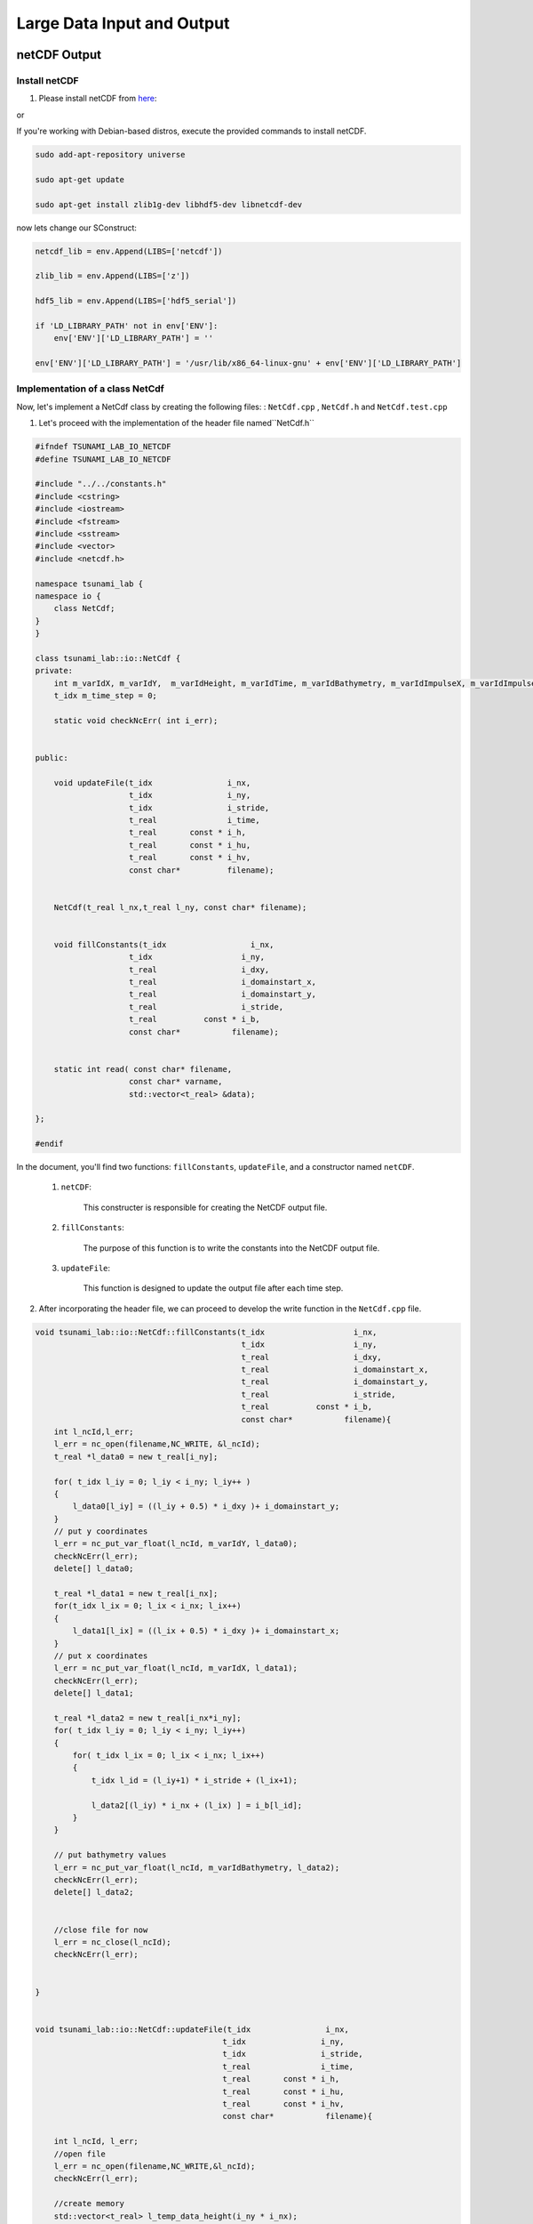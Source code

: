 
Large Data Input and Output
===========================

netCDF Output
-------------

Install netCDF
..............

1. Please install netCDF from `here`_:

.. _here: https://www.unidata.ucar.edu/software/netcdf/

or

If you're working with Debian-based distros, execute the provided commands to install netCDF.

.. code-block::

  sudo add-apt-repository universe

  sudo apt-get update

  sudo apt-get install zlib1g-dev libhdf5-dev libnetcdf-dev


now lets change our SConstruct:

.. code-block:: python

    netcdf_lib = env.Append(LIBS=['netcdf'])

    zlib_lib = env.Append(LIBS=['z'])

    hdf5_lib = env.Append(LIBS=['hdf5_serial'])

    if 'LD_LIBRARY_PATH' not in env['ENV']:
        env['ENV']['LD_LIBRARY_PATH'] = ''

    env['ENV']['LD_LIBRARY_PATH'] = '/usr/lib/x86_64-linux-gnu' + env['ENV']['LD_LIBRARY_PATH']


Implementation of a class NetCdf
.................................



Now, let's implement a NetCdf class by creating the following files:  : ``NetCdf.cpp`` , ``NetCdf.h`` and ``NetCdf.test.cpp``

1. Let's proceed with the implementation of the header file named``NetCdf.h`` 

.. code-block:: cpp

    #ifndef TSUNAMI_LAB_IO_NETCDF
    #define TSUNAMI_LAB_IO_NETCDF

    #include "../../constants.h"
    #include <cstring>
    #include <iostream>
    #include <fstream>
    #include <sstream>
    #include <vector>
    #include <netcdf.h>

    namespace tsunami_lab {
    namespace io {
        class NetCdf;
    }
    }

    class tsunami_lab::io::NetCdf {
    private:
        int m_varIdX, m_varIdY,  m_varIdHeight, m_varIdTime, m_varIdBathymetry, m_varIdImpulseX, m_varIdImpulseY;
        t_idx m_time_step = 0;

        static void checkNcErr( int i_err);


    public:
   
        void updateFile(t_idx                i_nx,
                        t_idx                i_ny,
                        t_idx                i_stride,
                        t_real               i_time,
                        t_real       const * i_h,
                        t_real       const * i_hu,
                        t_real       const * i_hv,
                        const char*          filename);
        
     
        NetCdf(t_real l_nx,t_real l_ny, const char* filename);

   
        void fillConstants(t_idx                  i_nx,  
                        t_idx                   i_ny,
                        t_real                  i_dxy,
                        t_real                  i_domainstart_x,
                        t_real                  i_domainstart_y,
                        t_real                  i_stride,
                        t_real          const * i_b,
                        const char*           filename);

   
        static int read( const char* filename,
                        const char* varname,
                        std::vector<t_real> &data);
                                    
    };

    #endif


In the document, you'll find two functions: ``fillConstants``, ``updateFile``, and a constructor named ``netCDF``.

    1. ``netCDF``:

        This constructer is responsible for creating the NetCDF output file.

    2. ``fillConstants``:

        The purpose of this function is to write the constants into the NetCDF output file.

    3. ``updateFile``:

        This function is designed to update the output file after each time step.




2.  After incorporating the header file, we can proceed to develop the write function in the ``NetCdf.cpp`` file.

.. code-block:: cpp 


    void tsunami_lab::io::NetCdf::fillConstants(t_idx                   i_nx,
                                                t_idx                   i_ny,
                                                t_real                  i_dxy,
                                                t_real                  i_domainstart_x,
                                                t_real                  i_domainstart_y,
                                                t_real                  i_stride,
                                                t_real          const * i_b,
                                                const char*           filename){
        int l_ncId,l_err;
        l_err = nc_open(filename,NC_WRITE, &l_ncId);
        t_real *l_data0 = new t_real[i_ny];

        for( t_idx l_iy = 0; l_iy < i_ny; l_iy++ )
        {
            l_data0[l_iy] = ((l_iy + 0.5) * i_dxy )+ i_domainstart_y;
        }
        // put y coordinates
        l_err = nc_put_var_float(l_ncId, m_varIdY, l_data0);
        checkNcErr(l_err);
        delete[] l_data0;

        t_real *l_data1 = new t_real[i_nx];
        for(t_idx l_ix = 0; l_ix < i_nx; l_ix++) 
        {
            l_data1[l_ix] = ((l_ix + 0.5) * i_dxy )+ i_domainstart_x;
        }
        // put x coordinates
        l_err = nc_put_var_float(l_ncId, m_varIdX, l_data1);
        checkNcErr(l_err);
        delete[] l_data1;

        t_real *l_data2 = new t_real[i_nx*i_ny];
        for( t_idx l_iy = 0; l_iy < i_ny; l_iy++)
        {
            for( t_idx l_ix = 0; l_ix < i_nx; l_ix++)
            {
                t_idx l_id = (l_iy+1) * i_stride + (l_ix+1);

                l_data2[(l_iy) * i_nx + (l_ix) ] = i_b[l_id];
            }
        }
        
        // put bathymetry values
        l_err = nc_put_var_float(l_ncId, m_varIdBathymetry, l_data2);
        checkNcErr(l_err);
        delete[] l_data2;


        //close file for now
        l_err = nc_close(l_ncId);
        checkNcErr(l_err);
    

    }


    void tsunami_lab::io::NetCdf::updateFile(t_idx                i_nx,
                                            t_idx                i_ny,
                                            t_idx                i_stride,
                                            t_real               i_time,
                                            t_real       const * i_h,
                                            t_real       const * i_hu,
                                            t_real       const * i_hv,
                                            const char*           filename){
        
        int l_ncId, l_err;  
        //open file
        l_err = nc_open(filename,NC_WRITE,&l_ncId); 
        checkNcErr(l_err);

        //create memory
        std::vector<t_real> l_temp_data_height(i_ny * i_nx);
        std::vector<t_real> l_temp_data_momentum_x(i_ny * i_nx);
        std::vector<t_real> l_temp_data_momentum_y(i_ny * i_nx);

        //
        for( t_idx l_iy = 1; l_iy < i_ny+1; l_iy++ ) {
        for( t_idx l_ix = 1; l_ix < i_nx+1; l_ix++ ){

            t_idx l_id = l_iy * i_stride + l_ix;

            l_temp_data_height[(l_iy-1) * i_nx + (l_ix-1)] = i_h[l_id];
            l_temp_data_momentum_x[(l_iy-1) * i_nx + (l_ix-1)] = i_hu[l_id];
            l_temp_data_momentum_y[(l_iy-1) * i_nx + (l_ix-1)] = i_hv[l_id];
        }
        }
        
        std::vector<size_t> l_startp     = {m_time_step,0,0};
        std::vector<size_t> l_endp       = {1,i_ny,i_nx};
        std::vector<ptrdiff_t> l_stridep = {1,1,1}; //no elements get skipped
        
        l_err = nc_put_vars_float(l_ncId, m_varIdHeight, l_startp.data(), l_endp.data(), l_stridep.data(), l_temp_data_height.data());
        checkNcErr(l_err);
            
        l_err = nc_put_vars_float(l_ncId, m_varIdImpulseX, l_startp.data(), l_endp.data(), l_stridep.data(), l_temp_data_momentum_x.data());
        checkNcErr(l_err);
            
        l_err = nc_put_vars_float(l_ncId, m_varIdImpulseY, l_startp.data(), l_endp.data(), l_stridep.data(), l_temp_data_momentum_y.data());
        checkNcErr(l_err);
        //time step is how many timesteps there are and i_time what simtime it is
        l_err = nc_put_var1_float(l_ncId, m_varIdTime, &m_time_step, &i_time);
        checkNcErr(l_err);

        l_err = nc_close(l_ncId);
        checkNcErr(l_err);
        m_time_step ++;
    }

        
    tsunami_lab::io::NetCdf::NetCdf(t_real l_nx,t_real l_ny,const char*  filename) {
        
        int l_ncId,l_err;
        // Dimensions x, y, time 
        int l_dimXId, l_dimYId, l_dimTimeId;
        int l_dim2Ids[2];
        int l_dim3Ids[3];

        

        std::cout << "generating netcdf-file ' " <<filename<< " '"<< std::endl;

        l_err = nc_create(filename,NC_CLOBBER, &l_ncId);      
        checkNcErr(l_err);

        //dimensions
        l_err = nc_def_dim(l_ncId, "x", l_nx, &l_dimXId);
        checkNcErr(l_err);
        
        l_err = nc_def_dim(l_ncId, "y", l_ny, &l_dimYId);
        checkNcErr(l_err);

        l_err = nc_def_dim(l_ncId, "time", NC_UNLIMITED, &l_dimTimeId);
        checkNcErr(l_err);

        //variable x
        l_err = nc_def_var(l_ncId, "x", NC_FLOAT, 1, &l_dimXId, &m_varIdX);
        checkNcErr(l_err);
        const char* units_attribute_x = "meter";
        nc_put_att_text(l_ncId, m_varIdX, "units", strlen(units_attribute_x), units_attribute_x);

        //variable y
        l_err = nc_def_var(l_ncId, "y", NC_FLOAT, 1, &l_dimYId, &m_varIdY);
        checkNcErr(l_err);
        const char* units_attribute_y = "meter";
        nc_put_att_text(l_ncId, m_varIdY, "units", strlen(units_attribute_y), units_attribute_y);

        //variable time
        l_err = nc_def_var(l_ncId, "time", NC_FLOAT, 1, &l_dimTimeId, &m_varIdTime);
        checkNcErr(l_err);
        const char* units_attribute_time = "seconds";
        nc_put_att_text(l_ncId, m_varIdTime, "units", strlen(units_attribute_time), units_attribute_time);
        
        
        //variable bathymetry
        l_dim2Ids[0] =l_dimYId;
        l_dim2Ids[1] =l_dimXId;

        
        l_err = nc_def_var(l_ncId, "b", NC_FLOAT, 2, l_dim2Ids, &m_varIdBathymetry);
        checkNcErr(l_err);
        const char* units_attribute_Bathymetry = "meters";
        nc_put_att_text(l_ncId, m_varIdBathymetry, "units", strlen(units_attribute_Bathymetry), units_attribute_Bathymetry);
        
        
        
        //variable height

        l_dim3Ids[0] =l_dimTimeId;
        l_dim3Ids[1] =l_dimYId;
        l_dim3Ids[2] =l_dimXId;

        l_err = nc_def_var(l_ncId, "h", NC_FLOAT, 3, l_dim3Ids, &m_varIdHeight);
        checkNcErr(l_err);
        const char* units_attribute_height = "meters";
        nc_put_att_text(l_ncId, m_varIdHeight, "units", strlen(units_attribute_height), units_attribute_height);

        //variable momentum in x direction
        l_err = nc_def_var(l_ncId, "hu", NC_FLOAT, 3, l_dim3Ids, &m_varIdImpulseX);
        checkNcErr(l_err);
        const char* units_attribute_impulseX = "meters";
        nc_put_att_text(l_ncId, m_varIdImpulseX, "units", strlen(units_attribute_impulseX), units_attribute_impulseX);
        
        //variable momentum in y direction 
        
        l_err = nc_def_var(l_ncId, "hv", NC_FLOAT, 3, l_dim3Ids, &m_varIdImpulseY);
        checkNcErr(l_err);
        const char* units_attribute_impulseY = "meters";
        nc_put_att_text(l_ncId, m_varIdImpulseY, "units", strlen(units_attribute_impulseY), units_attribute_impulseY);
        
        //enddef
        l_err = nc_enddef( l_ncId ); 
        checkNcErr( l_err );
    }

3. lastly lets implement a test unit for the  ``NetCdf.test.cpp``.



.. code-block:: cpp 

    #include <catch2/catch.hpp>
    #include "../../constants.h"
    #include <sstream>
    #include <vector>
    #define private public
    #include "NetCdf.h"
    #include <filesystem>
    #undef public

    TEST_CASE( "Test the NetCdf-writer", "[NetCdfWrite]" ) {

        tsunami_lab::t_real l_h[10]  = { 0, 1, 2, 3, 4, 5, 6 ,7, 8 ,5};
        tsunami_lab::t_real l_hu[10] = { 6, 5, 4, 3, 2, 1, 0 ,7, 8 ,5};
        tsunami_lab::t_real l_hv[10] = { 6, 5, 4, 3, 2, 1, 0 ,7, 8 ,5};
        tsunami_lab::t_real l_b[10]  = { 0, 0, 0, 0, 0, 0, 0 ,7, 8 ,5};

        tsunami_lab::io::NetCdf* l_netCdf = new tsunami_lab::io::NetCdf(5,2,"testsFiles/test.nc");
        l_netCdf->fillConstants(5,2,1,-50,-50,0,l_b,"testsFiles/test.nc");
        l_netCdf->updateFile(5,2,1,1,l_h,l_hu,l_hv,"testsFiles/test.nc");
        int l_err;
        int l_ncidp;
        int  l_dimXId,l_dimYId,l_TimeId;
        size_t l_nx,l_ny , l_nt;
        int l_vHId, l_vXId,l_vHuId, l_vYId, l_vTimeId, l_vHvId ,l_vBId;

        REQUIRE(std::filesystem::exists("testsFiles/test.nc"));

        l_err = nc_open("testsFiles/test.nc", NC_NOWRITE, &l_ncidp);
        l_netCdf->checkNcErr(l_err);

        l_err = nc_inq_dimid(l_ncidp,"x",&l_dimXId);
        l_netCdf->checkNcErr(l_err);

        l_err = nc_inq_dimid(l_ncidp,"y",&l_dimYId);
        l_netCdf->checkNcErr(l_err);

        l_err= nc_inq_dimid(l_ncidp, "time", &l_TimeId);
        l_netCdf->checkNcErr(l_err);

        l_err = nc_inq_dimlen(l_ncidp, l_dimXId, &l_nx);
        l_netCdf->checkNcErr(l_err);

        l_err = nc_inq_dimlen(l_ncidp, l_dimYId, &l_ny);
        l_netCdf->checkNcErr(l_err);

        l_err = nc_inq_dimlen(l_ncidp, l_TimeId, &l_nt);
        l_netCdf->checkNcErr(l_err);

        REQUIRE(l_nx == 5);
        REQUIRE(l_ny == 2);
        REQUIRE(l_nt == 1);


        l_err = nc_inq_varid(l_ncidp, "x", &l_vXId);
        l_netCdf->checkNcErr(l_err);
        l_err = nc_inq_varid(l_ncidp, "y", &l_vYId);
        l_netCdf->checkNcErr(l_err);
        l_err = nc_inq_varid(l_ncidp, "time", &l_vTimeId);
        l_netCdf->checkNcErr(l_err);
        l_err = nc_inq_varid(l_ncidp, "h", &l_vHId);
        l_netCdf->checkNcErr(l_err);
        l_err = nc_inq_varid(l_ncidp, "hu", &l_vHuId);
        l_netCdf->checkNcErr(l_err);
        l_err = nc_inq_varid(l_ncidp, "hv", &l_vHvId);
        l_netCdf->checkNcErr(l_err);
        l_err = nc_inq_varid(l_ncidp, "b", &l_vBId);
        l_netCdf->checkNcErr(l_err);


        std::vector<tsunami_lab::t_real> x(10);
        std::vector<tsunami_lab::t_real> y(2);
        std::vector<tsunami_lab::t_real> time(1);
        std::vector<tsunami_lab::t_real> height(10);
        std::vector<tsunami_lab::t_real> momentum_x(10);
        std::vector<tsunami_lab::t_real> momentum_y(10);
        std::vector<tsunami_lab::t_real> bathymetry(10);
        
        
        l_err = nc_get_var_float(l_ncidp, l_vXId, &x[0]);
        l_netCdf->checkNcErr(l_err);
        l_err = nc_get_var_float(l_ncidp, l_vYId, &y[0]);
        l_netCdf->checkNcErr(l_err);
        l_err = nc_get_var_float(l_ncidp, l_vTimeId, &time[0]);
        l_netCdf->checkNcErr(l_err);
        l_err = nc_get_var_float(l_ncidp, l_vHId, &height[0]);
        l_netCdf->checkNcErr(l_err);
        l_err = nc_get_var_float(l_ncidp, l_vHuId, &momentum_x[0]);
        l_netCdf->checkNcErr(l_err);
        l_err = nc_get_var_float(l_ncidp, l_vHvId, &momentum_y[0]);
        l_netCdf->checkNcErr(l_err);
        l_err = nc_get_var_float(l_ncidp, l_vBId, &bathymetry[0]);
        l_netCdf->checkNcErr(l_err);

        REQUIRE(x[0] == Approx(-49.5));
        REQUIRE(x[1] == Approx(-48.5));
        REQUIRE(x[2] == Approx(-47.5));
        REQUIRE(x[3] == Approx(-46.5));
        REQUIRE(x[4] == Approx(-45.5));

        REQUIRE(y[0] == Approx(-49.5));
        REQUIRE(y[1] == Approx(-48.5));


        REQUIRE(time[0] == Approx(1));

        REQUIRE(momentum_x[0] == Approx(4));
        REQUIRE(momentum_x[1] == Approx(3));
        REQUIRE(momentum_x[2] == Approx(2));
        REQUIRE(momentum_x[3] == Approx(1));
        REQUIRE(momentum_x[4] == Approx(0));
        REQUIRE(momentum_x[5] == Approx(3));
        REQUIRE(momentum_x[6] == Approx(2));
        REQUIRE(momentum_x[7] == Approx(1));
        REQUIRE(momentum_x[8] == Approx(0));
        REQUIRE(momentum_x[9] == Approx(7));

        REQUIRE(momentum_y[0] == Approx(4));
        REQUIRE(momentum_y[1] == Approx(3));
        REQUIRE(momentum_y[2] == Approx(2));
        REQUIRE(momentum_y[3] == Approx(1));
        REQUIRE(momentum_y[4] == Approx(0));
        REQUIRE(momentum_y[5] == Approx(3));
        REQUIRE(momentum_y[6] == Approx(2));
        REQUIRE(momentum_y[7] == Approx(1));
        REQUIRE(momentum_y[8] == Approx(0));
        REQUIRE(momentum_y[9] == Approx(7));

    for (size_t i = 0; i < 10; i++)
        {
            REQUIRE(bathymetry[i] == Approx(0));
        }

        delete l_netCdf;
        
        
    }

NetCDF Input
-------------

Implementation and test for the artificial tsunami setup
.........................................................

Now, let's proceed to implement the following files ``ArtificialTsunami2d.cpp`` , ``ArtificialTsunami2d.h`` and ``ArtificialTsunami2d.test.cpp`` utilizing the provided data.

.. math::

   \begin{split}
       h  &= \begin{cases}
               \max( -b_\text{in}, \delta), &\text{if } b_\text{in} < 0 \\
               0, &\text{else}
             \end{cases}\\
       hu &= 0\\
       hv &= 0\\
       b  &= \begin{cases}
               \min(b_\text{in}, -\delta) + d, & \text{ if } b_\text{in} < 0\\
               \max(b_\text{in}, \delta) + d, & \text{ else}.
             \end{cases}
   \end{split}


and 


.. math:: \text{d}: [-500, +500]\times [-500, +500] \rightarrow \mathbb{R}

.. math::
   :label: eq:artificial

   \begin{aligned}
       \text{d}(x, y) & = & 5 \cdot f(x)g(y) \\
       \text{f}(x) & = & \sin\left(\left(\frac{x}{500}+1\right) \cdot \pi\right) \\
       \text{g}(y) & = & -\left(\frac{y}{500}\right)^2 + 1
     \end{aligned}


1. Let's proceed with the implementation of the initial document ``ArtificialTsunami2d.h``:

.. code-block:: cpp



    #ifndef TSUNAMI_LAB_SETUPS_ARTIFICIALTSUNAMI2D_H
    #define TSUNAMI_LAB_SETUPS_ARTIFICIALTSUNAMI2D_H

    #include "../Setup.h"
    #include <fstream>
    #include <sstream>
    #include <vector>


    namespace tsunami_lab {
    namespace setups {
        class ArtificialTsunami2d;
    }
    }

    /**
    * ArtificialTsunami2d setup.
    **/
    class tsunami_lab::setups::ArtificialTsunami2d: public Setup {

    private:
        /**
        * @param m_delta avoids running into numerical issues due to missing support for wetting and drying in our solver.
        */
        t_real m_delta = 0;
        /**
        * @param m_Bin The swimming pool has a constant bathymetry of -100m before the “earthquake” 
        */
        t_real m_Bin = -100;
        
        /**
        * @brief the method adds the vertical displacement, typically caused by a subduction-zone earthquake.
        * @param i_x is the distance from the Fukushima Daini Nuclear Power Plant.
        */
        t_real displacement( t_real i_x ,t_real i_y) const;

        t_real gFunction(t_real i_y) const;

        t_real fFunction(t_real i_x) const;

    public:
    
        /**
        * @brief The constructor for ArtificialTsunami2d.
        * @param i_delta to avoid running into numerical issues (small value)
        **/

        ArtificialTsunami2d( t_real i_delta);

        /**
        * @brief is an arificial simulation so no inputs needed
        * @return height is hardcoded to 100;
        **/
        t_real getHeight( t_real ,
                        t_real ) const;

        /**
        * @brief Gets the momentum in x-direction.
        * @return Momentum in x-direction.
        **/
        t_real getMomentumX( t_real,
                            t_real) const;

        /**
        * @brief Gets the momentum in y-direction.
        * @return Momentum in y-direction.
        **/
        t_real getMomentumY( t_real,
                            t_real ) const;
        
        /**
        * @brief Computes the bathymetry explained in <a href="https://scalable.uni-jena.de/opt/tsunami/chapters/assignment_5.html#equation-eq-artificial">5.2.1</a>.
        * @param i_x position in the swimming pool.
        * @param i_x position in the swimming pool.
        * @return artificial computed Bathymetry.
        */
        t_real getBathymetry( t_real i_x,
                            t_real i_y) const ;

    
    };

    #endif



2. Now, we will proceed with the implementation of the  ``ArtificialTsunami2d.cpp`` file :

.. code-block:: cpp

    #include "ArtificialTsunami2d.h"
    #include <cmath>
    #include <cstddef> 


    tsunami_lab::setups::ArtificialTsunami2d::ArtificialTsunami2d(t_real i_delta){

        m_delta = i_delta;

    }

    tsunami_lab::t_real tsunami_lab::setups::ArtificialTsunami2d::getBathymetry( t_real i_x,
                                                                                t_real i_y) const {


        //m_Bin is hardcoded to -100                                                                     
        
        if(m_Bin < 0 ){
            if( m_Bin < -m_delta){
                return m_Bin + displacement(i_x,i_y);  
            }else{
                return -m_delta + displacement(i_x,i_y);
            }
        }else{
        if( m_Bin > m_delta){
                return m_Bin    + displacement(i_x,i_y);
            }else{
                return m_delta + displacement(i_x,i_y);
            }
        }
    }

    tsunami_lab::t_real tsunami_lab::setups::ArtificialTsunami2d::getHeight( t_real, 
                                                                        t_real )const{
        //-100 m bathymetry and water level is at 0 -> 100m height
        return 100;                                                                                                                                                                                   
    }

    tsunami_lab::t_real tsunami_lab::setups::ArtificialTsunami2d::displacement( t_real i_x,t_real i_y) const{

        if((i_x > -500) && (i_y > -500) && (i_x < 500) && (i_y < 500) ){
            return 5 * fFunction(i_x) * gFunction(i_y);
        }else{
            return 0;
        }
    }

    tsunami_lab::t_real tsunami_lab::setups::ArtificialTsunami2d::fFunction(t_real i_x) const{
        return sin(((i_x/500)+1)* M_PI );
    }

    tsunami_lab::t_real tsunami_lab::setups::ArtificialTsunami2d::gFunction(t_real i_y) const{
        return -((i_y/500)*(i_y/500))+1;
    }

    tsunami_lab::t_real tsunami_lab::setups::ArtificialTsunami2d::getMomentumY(  t_real ,
                                                                            t_real )const{
        return 0;
    }



    tsunami_lab::t_real tsunami_lab::setups::ArtificialTsunami2d::getMomentumX(  t_real,
                                                                            t_real )const{
        return 0;
    }



3. Finally, let's implement the test unit for the ArtificialTsunami2d in the ``ArtificialTsunami2d.test.cpp`` file:

.. code-block:: cpp

    #include <catch2/catch.hpp>
    #include "ArtificialTsunami2d.h"
    #include "string"

    TEST_CASE("Test the two-dimensional ArtificialTsunami2d setup.", "[ArtificialTsunami2d]")
    {
        tsunami_lab::setups::ArtificialTsunami2d* l_ArtificialTsunami2d = new tsunami_lab::setups::ArtificialTsunami2d(20);

        tsunami_lab::t_real l_momentumX = l_ArtificialTsunami2d->getMomentumX(0,0);
        REQUIRE(l_momentumX == Approx(0));

        tsunami_lab::t_real l_momentumY = l_ArtificialTsunami2d->getMomentumY(0,0);
        REQUIRE(l_momentumY == Approx(0));

        tsunami_lab::t_real l_bathymetryValue = l_ArtificialTsunami2d->getBathymetry(0,0);
        REQUIRE(l_bathymetryValue == Approx(-99.84296f));
        l_bathymetryValue = l_ArtificialTsunami2d->getBathymetry(9,0);
        REQUIRE(l_bathymetryValue == Approx(-99.84296f));
        l_bathymetryValue = l_ArtificialTsunami2d->getBathymetry(0,4);
        REQUIRE(l_bathymetryValue == Approx(-100.15704f));
        l_bathymetryValue = l_ArtificialTsunami2d->getBathymetry(9,4);
        REQUIRE(l_bathymetryValue == Approx( -100.15704f));

        tsunami_lab::t_real l_heightValue = l_ArtificialTsunami2d->getHeight(2,1);
        l_heightValue = l_ArtificialTsunami2d->getHeight(0,0);
        REQUIRE(l_heightValue == 100.0f);
        l_heightValue = l_ArtificialTsunami2d->getHeight(0,4);
        REQUIRE(l_heightValue == 100.0f);
        l_heightValue = l_ArtificialTsunami2d->getHeight(9,0);
        REQUIRE(l_heightValue == 100.0f);
        l_heightValue = l_ArtificialTsunami2d->getHeight(9,4);
        REQUIRE(l_heightValue == 100.0f);
    }


    //within the boundary [-500,500]x[-500,500]->R
    //x = 300 , y = 300

    /*(300 > -500) && (300 > -500) && (300 < 500) && (300 < 500) -> true
        =  m_Bin + displacement(i_x,i_y)
        
        = -100 + 5 * fFunction(i_x)             *         gFunction(i_y);
        
        = -100 + 5 * sin(((300/500)+1)* M_PI )   * (-((300/500)*(300/500))+1) 

        ca ~ 100 + -3.04338

        = -103.04338f
    */
    REQUIRE( l_ArtificialTsunami2d.getHeight( 300, 300 ) == 100.0f);
    
    REQUIRE( l_ArtificialTsunami2d.getBathymetry( 300, 300 ) == -103.04338f );
    
    REQUIRE( l_ArtificialTsunami2d.getMomentumX( 300, 300 ) == 0);

    REQUIRE( l_ArtificialTsunami2d.getMomentumY( 300, 300 ) == 0 );
    /*
        x = 10 , y = 100;
        -> both values in the domain ->

        /*(10 > -500) && (10 > -500) && (100 < 500) && (100 < 500) -> true
        =  m_Bin + displacement(i_x,i_y)
        
        = -100 + 5 * fFunction(i_x)             *         gFunction(i_y);
        
        = -100 + 5 * sin(((10/500)+1)* M_PI )   * (-((100/500)*(100/500))+1) 

        ca ~ -100 + -0.30139449

        = -100.30139449f
    */
    REQUIRE( l_ArtificialTsunami2d.getHeight( 10, 100 ) == 100.0f );

    REQUIRE( l_ArtificialTsunami2d.getBathymetry( 10, 100 ) == -100.30139449f );
    
    REQUIRE( l_ArtificialTsunami2d.getMomentumX( 10, 100 ) == 0);

    REQUIRE( l_ArtificialTsunami2d.getMomentumY( 10, 100 ) == 0 );  
    } 


adding support for reading netCDF files
.........................................

To enable reading from our NetCDF files, we need to implement the read function:

To implement the function, we'll utilize the filename, variablename (which may represent a dimension or a variable), 
and a vector to store the data.
The function is expected to return an integer indicating the state.
If the function returns -1, it should result in the program's exit.

now lests implement the following fucntion in the ``NetCdf.cpp`` the fowllowing function:


.. code-block:: cpp

    int tsunami_lab::io::NetCdf::read(  const char* filename,
                                        const char* varname,
                                        std::vector<t_real>  & data){
        int l_ncId; 
        //if an error occurs it return -1
        if (nc_open(filename, NC_NOWRITE, &l_ncId) != NC_NOERR) {
            std::cerr << "Error opening NetCDF file: " << filename << std::endl;
            return -1;
        }

        int varid; 
        //get the variable identifier
        if (nc_inq_varid(l_ncId, varname, &varid) != NC_NOERR) {
            std::cerr << "Error getting variable ID for variable: " << varname << std::endl;
            nc_close(l_ncId);
            return -1; 
        }

        int ndims; 
        int dimids[NC_MAX_VAR_DIMS];
        // get amount of dimensions (ndims) and the identifiers of the dimensions (dimids)
        if (nc_inq_var(l_ncId, varid, nullptr, nullptr, &ndims, dimids, nullptr) != NC_NOERR) {
            std::cerr << "Error getting variable information for variable: " << varname << std::endl;
            nc_close(l_ncId);
            return -1;
        }

        //get the length of the dimension
        t_idx dataSize = 1;
        for (int i = 0; i < ndims; ++i) {
            char dimname[NC_MAX_NAME + 1];
            size_t dimlen;
            if (nc_inq_dim(l_ncId, dimids[i], dimname, &dimlen) != NC_NOERR) {
                std::cerr << "Error getting dimension information." << std::endl;
                nc_close(l_ncId); 
            }
            dataSize *= dimlen;
        }
        //write the data in the vector
        data.resize(dataSize);
        int l_err = nc_get_var_float(l_ncId, varid , &data[0]);
        checkNcErr(l_err);

        if (nc_close(l_ncId) != NC_NOERR) {
            std::cerr << "Error closing NetCDF file: " << filename << std::endl;
        }
        return 1;
    }


now we have to add the function to the header file ``NetCdf.h``:

.. code-block:: cpp

    
    int read( const char* filename,
              const char* varname,
              std::vector<t_real> &data);


Let's now create a test unit for the reader function within the``NetCdf.test.cpp`` file:


Now, locate the file we utilized either in our project folder or download it from the provided source `testfile`_

.. _testfile: https://people.sc.fsu.edu/~jburkardt/data/netcdf/simple_xy.nc


.. code-block:: cpp 

    TEST_CASE( "Test the NetCdf-reader ", "[NetCdfreader]" ) {
        std::vector<tsunami_lab::t_real> data;

        tsunami_lab::io::NetCdf* l_netCdf = new tsunami_lab::io::NetCdf(10,10,"testsFiles/reader.nc");
    

        l_netCdf->read("testsFiles/testFileForTheReader.nc" , "data", data ) ;
        


    for (tsunami_lab::t_real i = 0; i < 71; i++)
    {
        REQUIRE(i == data[i]);
    }

    delete l_netCdf;

    }




Integration the new class TsunamiEvent2d
.........................................


lets implement TsunamiEvent2d setup. for the fowllowing  setup we will need to implement the fowllowing files : 
``TsunamiEvent2d.cpp`` , ``TsunamiEvent2d.h`` and ``TsunamiEvent2d.test.cpp``. 

Prior to incorporating TsunamiEvent2d, it is essential to develop the following function, which will determine the nearest available value in the grid file in case the exact coordinates are unavailable:

.. code-block:: cpp

    tsunami_lab::t_idx tsunami_lab::setups::TsunamiEvent2d::findClosestIndex(const std::vector<t_real>& vec, t_real value) const {

        t_idx closestIndex = 0;
        for (t_idx index = 0; index < vec.size(); ++index) {
            if (vec[index] > value) {
                if (value - vec[index - 1] > vec[index] - value){
                    closestIndex = index ;
                }
                else{
                    closestIndex = index- 1;
                }
                break;
            }
        }

        return closestIndex;
    }



Now, let's commence the implementation of the following header file,``TsunamiEvent2d.h`` :




.. code-block:: cpp 

        /**
    * @author Ward Tammaa 
    *
    * @section DESCRIPTION

    **/
    #ifndef TSUNAMI_LAB_SETUPS_TSUNAMIEVENT2D_H
    #define TSUNAMI_LAB_SETUPS_TSUNAMIEVENT2D_H

    #include "../Setup.h"
    #include <fstream>
    #include <sstream>
    #include <vector>


    namespace tsunami_lab {
    namespace setups {
        class TsunamiEvent2d;
    }
    }

    /**
    * TsunamiEvent2d setup.
    **/
    class tsunami_lab::setups::TsunamiEvent2d: public Setup {

    private:
        /**
        * @param m_delta avoids running into numerical issues due to missing support for wetting and drying in our solver.
        */
        t_real m_delta               = 0;
        t_real m_width_bathymetry    = 0; 
        t_real m_length_bathymetry   = 0;
        t_real m_width_displacement  = 0;
        t_real m_length_displacement = 0;


        /**
        * @param m_bathymetry_values contains all bathymetry values 
        */
        std::vector<t_real> m_bathymetry_values;
        std::vector<t_real> m_bathymetry_x_values;
        std::vector<t_real> m_bathymetry_y_values;

        std::vector<t_real> m_displacement_values;
        std::vector<t_real> m_displacement_x_values;
        std::vector<t_real> m_displacement_y_values;

        t_real getBathymetryNetCdf(t_real i_x, t_real i_y) const;
        
        t_idx findClosestIndex(const std::vector<t_real>& vec, t_real value) const;


    public:

    
        /**
        * @brief the method adds the vertical displacement, typically caused by a subduction-zone earthquake.
        * @param i_x is the distance from the Fukushima Daini Nuclear Power Plant.
        */
    
        t_real displacement( t_real i_x,t_real i_y) const;
        /**
        * @brief The constructor for TsunamiEvent2d.
        * @param i_delta to avoid running into numerical issues (small value)
        **/

        TsunamiEvent2d( t_real i_delta);

        /**
        * @brief Gets the water height at a given point.
        *
        * @param i_x is the distance from the Fukushima Daini Nuclear Power Plant
        * @return Height at the given point.
        **/
        t_real getHeight( t_real i_x,
                        t_real i_y) const;

        /**
        * @brief Gets the momentum in x-direction.
        *
        * @return Momentum in x-direction.
        **/
        t_real getMomentumX( t_real ,
                            t_real ) const;

        /**
        * @brief Gets the momentum in y-direction.
        * @return Momentum in y-direction.
        **/
        t_real getMomentumY( t_real,
                            t_real ) const;
        
        /**
        * @brief Computes the bathymetry as explained in <a href="https://scalable.uni-jena.de/opt/tsunami/chapters/assignment_3.html#equation-eq-tsunami-event-1d">3.4.1</a>.
        * @param i_x is the distance from the Fukushima Daini Nuclear Power Plant.
        * @return Bathymetry.
        */
        t_real getBathymetry( t_real i_x,
                            t_real i_y) const ;

        /** 
        * @brief divide the distance i_x by 250 to determine the index for the bathymetry in the csv file.
        * @param i_x is the distance from the Fukushima Daini Nuclear Power Plant.
        * @return Bathymetry in the csv file (not the value that we use).
        */
        

    };

    #endif




Let's now proceed with the implementation of the ``TsunamiEvent2d.cpp`` file. Before we implement the class, we need to read the bathymetry and displacement data from the files given in the task.

.. code-block:: cpp
    
        #include "TsunamiEvent2d.h"
        #include "../../io/NetCdf/NetCdf.h"
        #include <cmath>
        #include <cstddef> 


        tsunami_lab::setups::TsunamiEvent2d::TsunamiEvent2d(t_real i_delta)
        {

            tsunami_lab::io::NetCdf::read("data/artificialtsunami_bathymetry_1000.nc","z",m_bathymetry_values);
            tsunami_lab::io::NetCdf::read("data/artificialtsunami_bathymetry_1000.nc","x",m_bathymetry_x_values);
            tsunami_lab::io::NetCdf::read("data/artificialtsunami_bathymetry_1000.nc","y",m_bathymetry_y_values); 
        
            tsunami_lab::io::NetCdf::read("data/artificialtsunami_displ_1000.nc","z",m_displacement_values);
            tsunami_lab::io::NetCdf::read("data/artificialtsunami_displ_1000.nc","x",m_displacement_x_values);
            tsunami_lab::io::NetCdf::read("data/artificialtsunami_displ_1000.nc","y",m_displacement_y_values);

            m_delta = i_delta;
            
        }

        tsunami_lab::t_real tsunami_lab::setups::TsunamiEvent2d::getBathymetry( t_real i_x,
                                                                                t_real i_y) const {

            
            t_real l_batNetCdf = getBathymetryNetCdf(i_x, i_y);

            if(l_batNetCdf < 0 )
            {
                if(l_batNetCdf < -m_delta)
                {
                    return l_batNetCdf + displacement(i_x, i_y);
                }
                else
                {
                    return  displacement(i_x, i_y) - m_delta;
                }
            }
            else
            {
                if(l_batNetCdf < m_delta)
                {
                    return  displacement(i_x, i_y) + m_delta;
                }
                else
                {
                    return l_batNetCdf + displacement(i_x, i_y);
                }
            }

        }

        tsunami_lab::t_real tsunami_lab::setups::TsunamiEvent2d::displacement( t_real i_x,t_real i_y) const {

            if (i_x < m_displacement_x_values[0] || i_x > m_displacement_x_values[m_displacement_x_values.size() - 1] ||
                i_y < m_displacement_y_values[0] || i_y > m_displacement_y_values[m_displacement_y_values.size() - 1])
            {
                return 0;
            }
            //nachdem man schon eigentlich den index raushat wollen wir ihn nochmal berechnen????? 
            t_idx l_x = findClosestIndex(m_displacement_x_values, i_x);
            t_idx l_y = findClosestIndex(m_displacement_y_values, i_y);

            return m_displacement_values[l_x * m_displacement_y_values.size() + l_y];
        }

        tsunami_lab::t_real tsunami_lab::setups::TsunamiEvent2d::getHeight( t_real i_x,
                                                                            t_real i_y)const{

            t_real l_bin = getBathymetryNetCdf(i_x, i_y);

            if (l_bin < 0) {
                return (-l_bin > m_delta) ? -l_bin : m_delta;
            }
            return 0;
        }

        tsunami_lab::t_real tsunami_lab::setups::TsunamiEvent2d::getBathymetryNetCdf(t_real i_x, t_real i_y) const {
            //check whether the position is within our domain
            if (i_x < m_bathymetry_x_values[0] || i_x > m_bathymetry_x_values[m_bathymetry_x_values.size() - 1] ||
                i_y < m_bathymetry_y_values[0] || i_y > m_bathymetry_y_values[m_bathymetry_y_values.size() - 1])
            {
                return 0;
            }

            t_idx l_x = findClosestIndex(m_bathymetry_x_values, i_x);
            t_idx l_y = findClosestIndex(m_bathymetry_y_values, i_y);
            
            return m_bathymetry_values[l_y * m_bathymetry_x_values.size() + l_x];
        }

        tsunami_lab::t_idx tsunami_lab::setups::TsunamiEvent2d::findClosestIndex(const std::vector<t_real>& vec, t_real value) const {

            t_idx closestIndex = 0;
            for (t_idx index = 0; index < vec.size(); ++index) {
                if (vec[index] > value) {
                    if (value - vec[index - 1] > vec[index] - value){
                        closestIndex = index ;
                    }
                    else{
                        closestIndex = index- 1;
                    }
                    break;
                }
            }

            return closestIndex;
        }


        tsunami_lab::t_real tsunami_lab::setups::TsunamiEvent2d::getMomentumY(  t_real,
                                                                                t_real)const{
            return 0;                                                                                                                                                                      
        }



        tsunami_lab::t_real tsunami_lab::setups::TsunamiEvent2d::getMomentumX(  t_real ,
                                                                                t_real)const{
            return 0;                                                                                                                       
        }                    




Finally, let's proceed with implementing the unit tests in the ``TsunamiEvent2d.test.cpp`` file:

.. code-block:: cpp

        #include <catch2/catch.hpp>
    #include "TsunamiEvent2d.h"
    #include "string"

    TEST_CASE("Test the two-dimensional tsunamiEvent setup.", "[TsunamiEvent2d]")
    {
    tsunami_lab::setups::TsunamiEvent2d* l_tsunamiEvent2d = new tsunami_lab::setups::TsunamiEvent2d(20);

    tsunami_lab::t_real l_momentumX = l_tsunamiEvent2d->getMomentumX(0,0);
    REQUIRE(l_momentumX == Approx(0));

    tsunami_lab::t_real l_momentumY = l_tsunamiEvent2d->getMomentumY(0,0);
    REQUIRE(l_momentumY == Approx(0));

    tsunami_lab::t_real l_bathymetryValue = l_tsunamiEvent2d->getBathymetry(0,0);
    REQUIRE(l_bathymetryValue == Approx(-99.84296f));
    l_bathymetryValue = l_tsunamiEvent2d->getBathymetry(9,0);
    REQUIRE(l_bathymetryValue == Approx(-99.84296f));
    l_bathymetryValue = l_tsunamiEvent2d->getBathymetry(0,4);
    REQUIRE(l_bathymetryValue == Approx(-100.15704f));
    l_bathymetryValue = l_tsunamiEvent2d->getBathymetry(9,4);
    REQUIRE(l_bathymetryValue == Approx( -100.15704f));

    tsunami_lab::t_real l_heightValue = l_tsunamiEvent2d->getHeight(2,1);
    l_heightValue = l_tsunamiEvent2d->getHeight(0,0);
    REQUIRE(l_heightValue == 100.0f);
    l_heightValue = l_tsunamiEvent2d->getHeight(0,4);
    REQUIRE(l_heightValue == 100.0f);
    l_heightValue = l_tsunamiEvent2d->getHeight(9,0);
    REQUIRE(l_heightValue == 100.0f);
    l_heightValue = l_tsunamiEvent2d->getHeight(9,4);
    REQUIRE(l_heightValue == 100.0f);
    }

Check the correctness 
......................

The last question was to compare the ``ArtificialTsunami2d`` with the ``TsunamiEvent2d`` the first animation is from the
``ArtificialTsunami2d``:

.. video:: _static/Artificial_sim.mp4
      :width: 700
      :autoplay:

And now the ``TsunamiEvent2d`` animation

.. video:: _static/Tsunami_decent_2D.mp4
      :width: 700
      :autoplay:

The second video had these settings : "domain_start_x" : -5050,"domain_start_y" : -5050 ,"dimension_x" : 10100,"dimension_y" : 10100,

As you can see both simulation are very similar but the best way to test the correctness is by having the same tests for both setups.
In case they haven't already noticed :D








Personal Contribution
---------------------

- Ward Tammaa, Daniel Schicker Doxygen Documentation
- Mohamad Khaled Minawe, Ward Tammaa, Daniel Schicker Sphnix Documentation
- Daniel Schicker, Mohamad Khaled Minawe , Ward Tammaa functions implementation
- Mohamad Khaled Minawe, Daniel Schicker, Ward Tammaa Unit Testing
- Mohamad Khaled Minawe, Daniel Schicker Geogebra Datei(Calculations for the Unit Tests)
- Ward Tammaa Hosting the code , Action runner


    